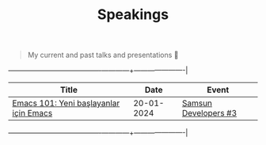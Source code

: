 #+TITLE: Speakings

#+begin_quote
My current and past talks and presentations 🎤
#+end_quote

+----------------------------------------+------------+----------------------|
| Title                                  |       Date | Event                |
|----------------------------------------+------------+----------------------|
| [[./emacs101/emacs101.pdf][Emacs 101: Yeni başlayanlar için Emacs]] | 20-01-2024 | [[https://kommunity.com/samsun-developers/events/cumartesi-bulusmasi-3-6a0f7b9f][Samsun Developers #3]] |
+----------------------------------------+------------+----------------------|
